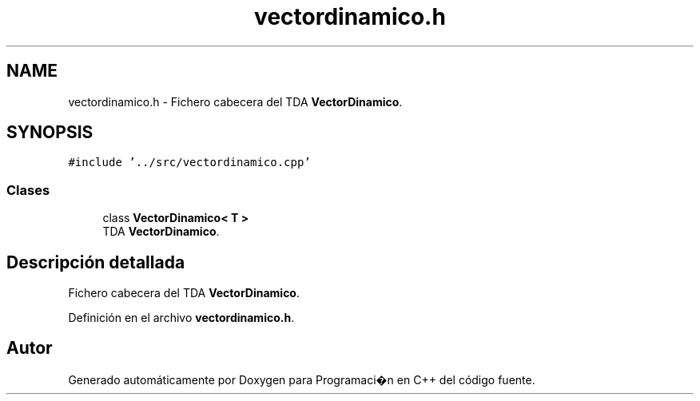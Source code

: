 .TH "vectordinamico.h" 3 "Viernes, 27 de Octubre de 2017" "Programaci�n en C++" \" -*- nroff -*-
.ad l
.nh
.SH NAME
vectordinamico.h \- Fichero cabecera del TDA \fBVectorDinamico\fP\&.  

.SH SYNOPSIS
.br
.PP
\fC#include '\&.\&./src/vectordinamico\&.cpp'\fP
.br

.SS "Clases"

.in +1c
.ti -1c
.RI "class \fBVectorDinamico< T >\fP"
.br
.RI "TDA \fBVectorDinamico\fP\&. "
.in -1c
.SH "Descripción detallada"
.PP 
Fichero cabecera del TDA \fBVectorDinamico\fP\&. 


.PP
Definición en el archivo \fBvectordinamico\&.h\fP\&.
.SH "Autor"
.PP 
Generado automáticamente por Doxygen para Programaci�n en C++ del código fuente\&.
